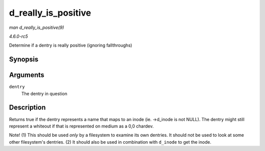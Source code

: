 .. -*- coding: utf-8; mode: rst -*-

.. _API-d-really-is-positive:

====================
d_really_is_positive
====================

*man d_really_is_positive(9)*

*4.6.0-rc5*

Determine if a dentry is really positive (ignoring fallthroughs)


Synopsis
========

.. c:function:: bool d_really_is_positive( const struct dentry * dentry )

Arguments
=========

``dentry``
    The dentry in question


Description
===========

Returns true if the dentry represents a name that maps to an inode (ie.
->d_inode is not NULL). The dentry might still represent a whiteout if
that is represented on medium as a 0,0 chardev.

Note! (1) This should be used *only* by a filesystem to examine its own
dentries. It should not be used to look at some other filesystem's
dentries. (2) It should also be used in combination with ``d_inode`` to
get the inode.


.. ------------------------------------------------------------------------------
.. This file was automatically converted from DocBook-XML with the dbxml
.. library (https://github.com/return42/sphkerneldoc). The origin XML comes
.. from the linux kernel, refer to:
..
.. * https://github.com/torvalds/linux/tree/master/Documentation/DocBook
.. ------------------------------------------------------------------------------
